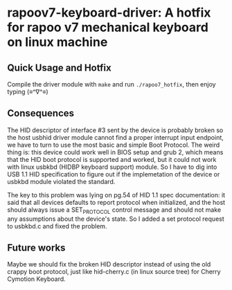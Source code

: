 * rapoov7-keyboard-driver: A hotfix for rapoo v7 mechanical keyboard on linux machine

** Quick Usage and Hotfix

Compile the driver module with =make= and run =./rapoo7_hotfix=, then enjoy
typing (≡^∇^≡)

** Consequences

The HID descriptor of interface #3 sent by the device is probably broken so the
host usbhid driver module cannot find a proper interrupt input endpoint, we
have to turn to use the most basic and simple Boot Protocol. The weird thing
is: this device could work well in BIOS setup and grub 2, which means that the
HID boot protocol is supported and worked, but it could not work with linux
usbkbd (HIDBP keyboard support) module. So I have to dig into USB 1.1 HID
specification to figure out if the implemetation of the device or usbkbd module
violated the standard.

The key to this problem was lying on pg.54 of HID 1.1 spec documentation: it
said that all devices defaults to report protocol when initialized, and the
host should always issue a SET_PROTOCOL control message and should not make any
assumptions about the device's state. So I added a set protocol request to
usbkbd.c and fixed the problem.

** Future works

Maybe we should fix the broken HID descriptor instead of using the old crappy
boot protocol, just like hid-cherry.c (in linux source tree) for Cherry
Cymotion Keyboard.
